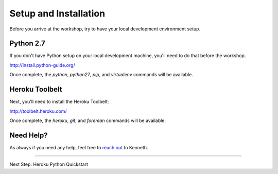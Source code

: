 Setup and Installation
======================

Before you arrive at the workshop, try to have your local development environment setup.

Python 2.7
++++++++++

If you don't have Python setup on your local development machine, you'll need to do that before the workshop.

http://install.python-guide.org/

Once complete, the `python`, `python27`, `pip`, and `virtualenv` commands will be available.


Heroku Toolbelt
++++++++++++++++

Next, you'll need to install the Heroku Toolbelt:

http://toolbelt.heroku.com/

Once complete, the `heroku`, `git`, and `foreman` commands will be available.


Need Help?
++++++++++

As always if you need any help, feel free to `reach out <mailto:kenneth@heroku.com>`_ to Kenneth.


--------------------------------

Next Step: Heroku Python Quickstart